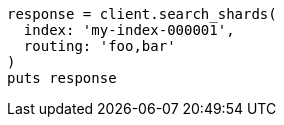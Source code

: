 [source, ruby]
----
response = client.search_shards(
  index: 'my-index-000001',
  routing: 'foo,bar'
)
puts response
----
